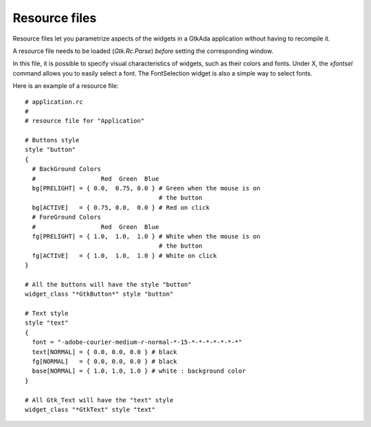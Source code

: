 .. _Resource_files:

**************
Resource files
**************

Resource files let you parametrize aspects of the widgets in a GtkAda
application without having to recompile it.

A resource file needs to be loaded (`Gtk.Rc.Parse`) `before` setting the
corresponding window.

In this file, it is possible to specify visual characteristics of widgets, such
as their colors and fonts.  Under X, the `xfontsel` command allows you to
easily select a font.  The FontSelection widget is also a simple way to select
fonts.

Here is an example of a resource file::

  # application.rc
  #
  # resource file for "Application"

  # Buttons style
  style "button"
  {
    # BackGround Colors
    #                  Red  Green  Blue
    bg[PRELIGHT] = { 0.0,  0.75, 0.0 } # Green when the mouse is on
                                       # the button
    bg[ACTIVE]   = { 0.75, 0.0,  0.0 } # Red on click
    # ForeGround Colors
    #                  Red  Green  Blue
    fg[PRELIGHT] = { 1.0,  1.0,  1.0 } # White when the mouse is on
                                       # the button
    fg[ACTIVE]   = { 1.0,  1.0,  1.0 } # White on click
  }

  # All the buttons will have the style "button"
  widget_class "*GtkButton*" style "button"

  # Text style
  style "text"
  {
    font = "-adobe-courier-medium-r-normal-*-15-*-*-*-*-*-*-*"
    text[NORMAL] = { 0.0, 0.0, 0.0 } # black
    fg[NORMAL]   = { 0.0, 0.0, 0.0 } # black
    base[NORMAL] = { 1.0, 1.0, 1.0 } # white : background color
  }

  # All Gtk_Text will have the "text" style
  widget_class "*GtkText" style "text"
